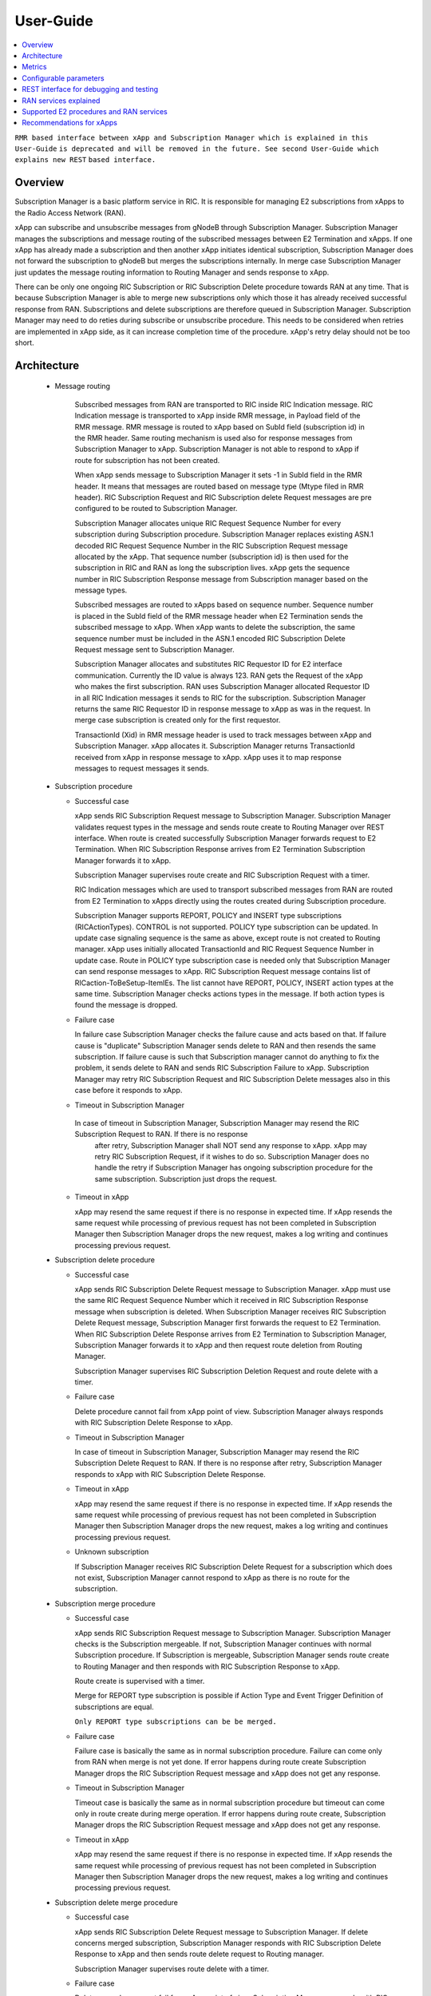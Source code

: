 ..
..  Copyright (c) 2019 AT&T Intellectual Property.
..  Copyright (c) 2019 Nokia.
..
..  Licensed under the Creative Commons Attribution 4.0 International
..  Public License (the "License"); you may not use this file except
..  in compliance with the License. You may obtain a copy of the License at
..
..    https://creativecommons.org/licenses/by/4.0/
..
..  Unless required by applicable law or agreed to in writing, documentation
..  distributed under the License is distributed on an "AS IS" BASIS,
..  WITHOUT WARRANTIES OR CONDITIONS OF ANY KIND, either express or implied.
..
..  See the License for the specific language governing permissions and
..  limitations under the License.
..

User-Guide
==========

.. contents::
   :depth: 3
   :local:

``RMR based interface between xApp and Subscription Manager which is explained in this User-Guide``
``is deprecated and will be removed in the future. See second User-Guide which explains new REST``
``based interface.``

Overview
--------
Subscription Manager is a basic platform service in RIC. It is responsible for managing E2 subscriptions from xApps to the
Radio Access Network (RAN).

xApp can subscribe and unsubscribe messages from gNodeB through Subscription Manager. Subscription Manager manages the subscriptions
and message routing of the subscribed messages between E2 Termination and xApps. If one xApp has already made a subscription and then
another xApp initiates identical subscription, Subscription Manager does not forward the subscription to gNodeB but merges the
subscriptions internally. In merge case Subscription Manager just updates the message routing information to Routing Manager and
sends response to xApp.

There can be only one ongoing RIC Subscription or RIC Subscription Delete procedure towards RAN at any time. That is because Subscription
Manager is able to merge new subscriptions only which those it has already received successful response from RAN. Subscriptions
and delete subscriptions are therefore queued in Subscription Manager. Subscription Manager may need to do reties during subscribe or
unsubscribe procedure. This needs to be considered when retries are implemented in xApp side, as it can increase completion time of the
procedure. xApp's retry delay should not be too short.

    .. image:: images/PlaceInRICSoftwareArchitecture_RMR.png
      :width: 600
      :alt: Place in RIC's software architecture picture

Architecture
------------

  * Message routing

      Subscribed messages from RAN are transported to RIC inside RIC Indication message. RIC Indication message is transported to xApp
      inside RMR message, in Payload field of the RMR message. RMR message is routed to xApp based on SubId field (subscription id) in
      the RMR header. Same routing mechanism is used also for response messages from Subscription Manager to xApp. Subscription Manager is
      not able to respond to xApp if route for subscription has not been created.

      When xApp sends message to Subscription Manager it sets -1 in SubId field in the RMR header. It means that messages are routed based
      on message type (Mtype filed in RMR header). RIC Subscription Request and RIC Subscription delete Request messages are pre configured
      to be routed to Subscription Manager.

      Subscription Manager allocates unique RIC Request Sequence Number for every subscription during Subscription procedure. Subscription
      Manager replaces existing ASN.1 decoded RIC Request Sequence Number in the RIC Subscription Request message allocated by the xApp.
      That sequence number (subscription id) is then used for the subscription in RIC and RAN as long the subscription lives. xApp gets
      the sequence number in RIC Subscription Response message from Subscription manager based on the message types.
      
      Subscribed messages are routed to xApps based on sequence number. Sequence number is placed in the SubId field of the RMR message
      header when E2 Termination sends the subscribed message to xApp. When xApp wants to delete the subscription, the same sequence number
      must be included in the ASN.1 encoded RIC Subscription Delete Request message sent to Subscription Manager.

      Subscription Manager allocates and substitutes RIC Requestor ID for E2 interface communication. Currently the ID value is always 123.
      RAN gets the Request of the xApp who makes the first subscription. RAN uses Subscription Manager allocated Requestor ID in all RIC
      Indication messages it sends to RIC for the subscription.  Subscription Manager returns the same RIC Requestor ID in response message
      to xApp as was in the request. In merge case subscription is created only for the first requestor.

      TransactionId (Xid) in RMR message header is used to track messages between xApp and Subscription Manager. xApp allocates it. Subscription
      Manager returns TransactionId received from xApp in response message to xApp. xApp uses it to map response messages to request messages
      it sends.

  * Subscription procedure
      
    * Successful case

      xApp sends RIC Subscription Request message to Subscription Manager. Subscription Manager validates request types in the message and sends
      route create to Routing Manager over REST interface. When route is created successfully Subscription Manager forwards request to E2
      Termination. When RIC Subscription Response arrives from E2 Termination Subscription Manager forwards it to xApp.
      
      Subscription Manager supervises route create and RIC Subscription Request with a timer.

      RIC Indication messages which are used to transport subscribed messages from RAN are routed from E2 Termination to xApps
      directly using the routes created during Subscription procedure.

      Subscription Manager supports REPORT, POLICY and INSERT type subscriptions (RICActionTypes). CONTROL is not supported. POLICY type
      subscription can be updated. In update case signaling sequence is the same as above, except route is not created to Routing manager.
      xApp uses initially allocated TransactionId and RIC Request Sequence Number in update case. Route in POLICY type subscription case is needed
      only that Subscription Manager can send response messages to xApp. RIC Subscription Request message contains list of RICaction-ToBeSetup-ItemIEs.
      The list cannot have REPORT, POLICY, INSERT action types at the same time. Subscription Manager checks actions types in the message.
      If both action types is found the message is dropped.


    .. image:: images/Successful_Subscription_ASN.1.png
      :width: 600
      :alt: Successful subscription picture


    * Failure case

      In failure case Subscription Manager checks the failure cause and acts based on that. If failure cause is "duplicate" Subscription
      Manager sends delete to RAN and then resends the same subscription. If failure cause is such that Subscription manager cannot do
      anything to fix the problem, it sends delete to RAN and sends RIC Subscription Failure to xApp. Subscription Manager may retry RIC
      Subscription Request and RIC Subscription Delete messages also in this case before it responds to xApp.

    .. image:: images/Subscription_Failure_ASN.1.png
      :width: 600
      :alt: Subscription failure picture

    * Timeout in Subscription Manager

     In case of timeout in Subscription Manager, Subscription Manager may resend the RIC Subscription Request to RAN. If there is no response
      after retry, Subscription Manager shall NOT send any response to xApp. xApp may retry RIC Subscription Request, if it wishes to do so.
      Subscription Manager does no handle the retry if Subscription Manager has ongoing subscription procedure for the same subscription.
      Subscription just drops the request.

    * Timeout in xApp

      xApp may resend the same request if there is no response in expected time. If xApp resends the same request while processing of previous
      request has not been completed in Subscription Manager then Subscription Manager drops the new request, makes a log writing and continues
      processing previous request.

    .. image:: images/Subscription_Timeout_ASN.1.png
      :width: 600
      :alt: Subscription timeout picture

  * Subscription delete procedure

    * Successful case

      xApp sends RIC Subscription Delete Request message to Subscription Manager. xApp must use the same RIC Request Sequence Number which
      it received in RIC Subscription Response message when subscription is deleted. When Subscription Manager receives RIC Subscription
      Delete Request message, Subscription Manager first forwards the request to E2 Termination. When RIC Subscription Delete Response arrives
      from E2 Termination to Subscription Manager, Subscription Manager forwards it to xApp and then request route deletion from Routing Manager.
      
      Subscription Manager supervises RIC Subscription Deletion Request and route delete with a timer.

    .. image:: images/Successful_Subscription_Delete_ASN.1.png
      :width: 600
      :alt: Successful subscription delete picture

    * Failure case

      Delete procedure cannot fail from xApp point of view. Subscription Manager always responds with RIC Subscription Delete Response to xApp.

    .. image:: images/Subscription_Delete_Failure_ASN.1.png
      :width: 600
      :alt: Subscription delete failure picture

    * Timeout in Subscription Manager

      In case of timeout in Subscription Manager, Subscription Manager may resend the RIC Subscription Delete Request to RAN. If there is no
      response after retry, Subscription Manager responds to xApp with RIC Subscription Delete Response.

    * Timeout in xApp

      xApp may resend the same request if there is no response in expected time. If xApp resends the same request while processing of previous
      request has not been completed in Subscription Manager then Subscription Manager drops the new request, makes a log writing and continues
      processing previous request.

    .. image:: images/Subscription_Delete_Timeout_ASN.1.png
      :width: 600
      :alt: Subscription delete timeout picture

    * Unknown subscription

      If Subscription Manager receives RIC Subscription Delete Request for a subscription which does not exist, Subscription Manager cannot respond
      to xApp as there is no route for the subscription.

  * Subscription merge procedure

    * Successful case

      xApp sends RIC Subscription Request message to Subscription Manager. Subscription Manager checks is the Subscription mergeable. If not,
      Subscription Manager continues with normal Subscription procedure. If Subscription is mergeable, Subscription Manager sends route create
      to Routing Manager and then responds with RIC Subscription Response to xApp.
      
      Route create is supervised with a timer.

      Merge for REPORT type subscription is possible if Action Type and Event Trigger Definition of subscriptions are equal.

      ``Only REPORT type subscriptions can be be merged.``

    .. image:: images/Successful_Subscription_Merge_ASN.1.png
      :width: 600
      :alt: Successful subscription merge picture

    * Failure case

      Failure case is basically the same as in normal subscription procedure. Failure can come only from RAN when merge is not yet done.
      If error happens during route create Subscription Manager drops the RIC Subscription Request message and xApp does not get any response.

    * Timeout in Subscription Manager

      Timeout case is basically the same as in normal subscription procedure but timeout can come only in route create during merge operation.
      If error happens during route create, Subscription Manager drops the RIC Subscription Request message and xApp does not get any response.

    * Timeout in xApp

      xApp may resend the same request if there is no response in expected time. If xApp resends the same request while processing of previous
      request has not been completed in Subscription Manager then Subscription Manager drops the new request, makes a log writing and continues
      processing previous request.

  * Subscription delete merge procedure

    * Successful case

      xApp sends RIC Subscription Delete Request message to Subscription Manager. If delete concerns merged subscription, Subscription Manager
      responds with RIC Subscription Delete Response to xApp and then sends route delete request to Routing manager.
      
      Subscription Manager supervises route delete with a timer.

    .. image:: images/Successful_Subscription_Delete_Merge_ASN.1.png
      :width: 600
      :alt: Successful subscription delete merge picture

    * Failure case

      Delete procedure cannot fail from xApp point of view. Subscription Manager responds with RIC Subscription Delete Response message to xApp.

    * Timeout in Subscription Manager

      Timeout can only happen in route delete to Routing manager. Subscription Manager responds with RIC Subscription Delete Response message to xApp.

    * Timeout in xApp

      xApp may resend the same request if there is no response in expected time. If xApp resends the same request while processing of previous
      request has not been completed in Subscription Manager then Subscription Manager drops the new request, makes a log writing and continues
      processing previous request.

  * Unknown message

     If Subscription Manager receives unknown message, Subscription Manager drops the message.

  * xApp restart

    When xApp is restarted for any reason it may resend subscription requests for subscriptions which have already been subscribed. If REPORT or INSERT type
    subscription already exists and RMR endpoint of requesting xApp is attached to subscription then successful response is sent to xApp directly without
    updating Routing Manager and BTS. If POLICY type subscription already exists, request is forwarded to BTS and successful response is sent to xApp.
    BTS is expected to accept duplicate POLICY type requests. In restart IP address of the xApp may change but domain service address name does not.
    RMR message routing uses domain service address name.

  * Subscription Manager restart

    Subscription Manager stores successfully described subscriptions from db (SDL). Subscriptions are restored from db in restart. For subscriptions which
    were not successfully completed, Subscription Manager sends delete request to BTS and removes routes created for those. Restoring subscriptions from
    db can be disable via submgr-config.yaml file by setting "readSubsFromDb": "false".

Metrics
-------
 Subscription Manager adds following statistic counters:

 Subscription create counters:
		- SubReqFromXapp: The total number of SubscriptionRequest messages received from xApp
		- SubRespToXapp: The total number of SubscriptionResponse messages sent to xApp
		- SubFailToXapp: The total number of SubscriptionFailure messages sent to xApp
		- SubReqToE2: The total number of SubscriptionRequest messages sent to E2Term
		- SubReReqToE2: The total number of SubscriptionRequest messages resent to E2Term
		- SubRespFromE2: The total number of SubscriptionResponse messages from E2Term
		- SubFailFromE2: The total number of SubscriptionFailure messages from E2Term
		- SubReqTimerExpiry: The total number of SubscriptionRequest timer expires
		- RouteCreateFail: The total number of subscription route create failure
		- RouteCreateUpdateFail: The total number of subscription route create update failure
		- MergedSubscriptions: The total number of merged Subscriptions

 Subscription delete counters:
		- SubDelReqFromXapp: The total number of SubscriptionDeleteResponse messages received from xApp
		- SubDelRespToXapp: The total number of SubscriptionDeleteResponse messages sent to xApp
		- SubDelReqToE2: The total number of SubscriptionDeleteRequest messages sent to E2Term
		- SubDelReReqToE2: The total number of SubscriptionDeleteRequest messages resent to E2Term
		- SubDelRespFromE2: The total number of SubscriptionDeleteResponse messages from E2Term
		- SubDelFailFromE2: The total number of SubscriptionDeleteFailure messages from E2Term
		- SubDelReqTimerExpiry: The total number of SubscriptionDeleteRequest timer expires
		- RouteDeleteFail: The total number of subscription route delete failure
		- RouteDeleteUpdateFail: The total number of subscription route delete update failure
		- UnmergedSubscriptions: The total number of unmerged Subscriptions

 SDL failure counters:
		- SDLWriteFailure: The total number of SDL write failures
		- SDLReadFailure: The total number of SDL read failures
		- SDLRemoveFailure: The total number of SDL read failures

Configurable parameters
-----------------------
 Subscription Manager has following configurable parameters.
   - Retry timeout for RIC Subscription Request message
      - e2tSubReqTimeout_ms: 2000 is the default value

   - Retry timeout for RIC Subscription Delete Request message
      - e2tSubDelReqTime_ms: 2000 is the default value

   - Waiting time for RIC Subscription Response and RIC Subscription Delete Response messages
      - e2tRecvMsgTimeout_ms: 2000 is the default value

   - Try count for RIC Subscription Request message   
      - e2tMaxSubReqTryCount: 2 is the default value

   - Try count for RIC Subscription Delete Request message   
      - e2tMaxSubDelReqTryCount: 2 is the default value
   
   - Are subscriptions read from database in Subscription Manager startup
      - readSubsFromDb: "true"  is the default value
 
 The parameters can be changed on the fly via Kubernetes Configmap. Default parameters values are defined in Helm chart

 Use following command to open Subscription Manager's Configmap in Nano editor. Firts change parameter and then store the
 change by pressing first Ctrl + o. Close editor by pressing the Ctrl + x. The change is visible in Subscription Manager's
 log after some 20 - 30 seconds.
 
 .. code-block:: none

  KUBE_EDITOR="nano" kubectl edit cm configmap-ricplt-submgr-submgrcfg -n ricplt

REST interface for debugging and testing
----------------------------------------
 Give following commands to get Subscription Manager pod's IP address

 .. code-block:: none

  kubectl get pods -A | grep submgr
  
  ricplt        submgr-75bccb84b6-n9vnt          1/1     Running             0          81m

  Syntax: kubectl exec -t -n ricplt <add-submgr-pod-name> -- cat /etc/hosts | grep submgr | awk '{print $1}'
  
  Example: kubectl exec -t -n ricplt submgr-75bccb84b6-n9vnt -- cat /etc/hosts | grep submgr | awk '{print $1}'

  10.244.0.181

 Get metrics

 .. code-block:: none

  Example: curl -s GET "http://10.244.0.181:8080/ric/v1/metrics"

 Get subscriptions

 .. code-block:: none

  Example: curl -X GET "http://10.244.0.181:8088/ric/v1/subscriptions"

 Delete single subscription from db

 .. code-block:: none

  Syntax: curl -X POST "http://10.244.0.181:8080/ric/v1/test/deletesubid={SubscriptionId}"
  
  Example: curl -X POST "http://10.244.0.181:8080/ric/v1/test/deletesubid=1"

 Remove all subscriptions from db

 .. code-block:: none

  Example: curl -X POST "http://10.244.0.181:8080/ric/v1/test/emptydb"

 Make Subscription Manager restart

 .. code-block:: none

  Example: curl -X POST "http://10.244.0.181:8080/ric/v1/test/restart"

 Use this command to get Subscription Manager's log writings

 .. code-block:: none

   Example: kubectl logs -n ricplt submgr-75bccb84b6-n9vnt

 Logger level in configmap.yaml file in Helm chart is by default 2. It means that only info logs are printed.
 To see debug log writings it has to be changed to 4.

 .. code-block:: none

    "logger":
      "level": 4

RAN services explained
----------------------
  RIC hosted xApps may use the following RAN services from a RAN node:

  *  REPORT: RIC requests that RAN sends a REPORT message to RIC and continues further call processing in RAN after each occurrence of a defined SUBSCRIPTION
  *  INSERT: RIC requests that RAN sends an INSERT message to RIC and suspends further call processing in RAN after each occurrence of a defined SUBSCRIPTION
  *  CONTROL: RIC sends a Control message to RAN to initiate or resume call processing in RAN
  *  POLICY: RIC requests that RAN executes a specific POLICY during call processing in RAN after each occurrence of a defined SUBSCRIPTION

Supported E2 procedures and RAN services
----------------------------------------
    * RIC Subscription procedure with following RIC action types:

      - REPORT
      - POLICY
      - INSERT

    * RIC Subscription Delete procedure

    * Merge and delete of equal REPORT type subscriptions.

Recommendations for xApps
-------------------------

   * Recommended retry delay in xApp

     Recommended retry delay for xApp is >= 5 seconds. Length of supervising timers in Subscription Manager for the requests it sends to BTS is by default 2
     seconds. Subscription Manager makes one retry by default. There can be only one ongoing request towards per RAN other requests are queued in Subscription
     Manager.
